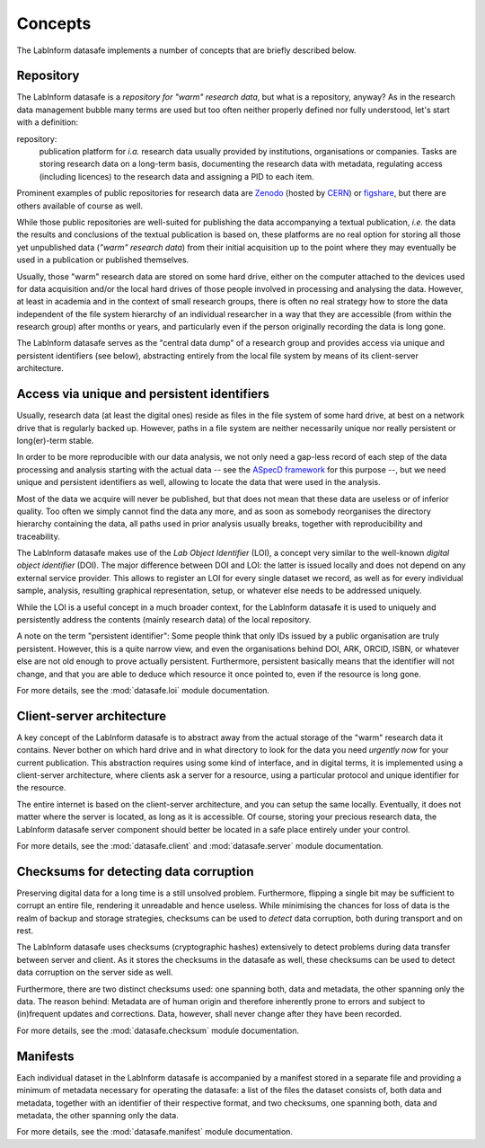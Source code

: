 ========
Concepts
========

The LabInform datasafe implements a number of concepts that are briefly described below.


Repository
==========

The LabInform datasafe is a *repository for "warm" research data*, but what is a repository, anyway? As in the research data management bubble many terms are used but too often neither properly defined nor fully understood, let's start with a definition:


repository:
    publication platform for *i.a.* research data usually provided by institutions, organisations or companies. Tasks are storing research data on a long-term basis, documenting the research data with metadata, regulating access (including licences) to the research data and assigning a PID to each item.


Prominent examples of public repositories for research data are `Zenodo <https://zenodo.org/>`_ (hosted by `CERN <https://cern.ch/>`_) or `figshare <https://figshare.com/>`_, but there are others available of course as well.

While those public repositories are well-suited for publishing the data accompanying a textual publication, *i.e.* the data the results and conclusions of the textual publication is based on, these platforms are no real option for storing all those yet unpublished data (*"warm" research data*) from their initial acquisition up to the point where they may eventually be used in a publication or published themselves.

Usually, those "warm" research data are stored on some hard drive, either on the computer attached to the devices used for data acquisition and/or the local hard drives of those people involved in processing and analysing the data. However, at least in academia and in the context of small research groups, there is often no real strategy how to store the data independent of the file system hierarchy of an individual researcher in a way that they are accessible (from within the research group) after months or years, and particularly even if the person originally recording the data is long gone.

The LabInform datasafe serves as the "central data dump" of a research group and provides access via unique and persistent identifiers (see below), abstracting entirely from the local file system by means of its client-server architecture.


Access via unique and persistent identifiers
============================================

Usually, research data (at least the digital ones) reside as files in the file system of some hard drive, at best on a network drive that is regularly backed up. However, paths in a file system are neither necessarily unique nor really persistent or long(er)-term stable.

In order to be more reproducible with our data analysis, we not only need a gap-less record of each step of the data processing and analysis starting with the actual data -- see the `ASpecD framework <https://docs.aspecd.de/>`_ for this purpose --, but we need unique and persistent identifiers as well, allowing to locate the data that were used in the analysis.

Most of the data we acquire will never be published, but that does not mean that these data are useless or of inferior quality. Too often we simply cannot find the data any more, and as soon as somebody reorganises the directory hierarchy containing the data, all paths used in prior analysis usually breaks, together with reproducibility and traceability.

The LabInform datasafe makes use of the *Lab Object Identifier* (LOI), a concept very similar to the well-known *digital object identifier* (DOI). The major difference between DOI and LOI: the latter is issued locally and does not depend on any external service provider. This allows to register an LOI for every single dataset we record, as well as for every individual sample, analysis, resulting graphical representation, setup, or whatever else needs to be addressed uniquely.

While the LOI is a useful concept in a much broader context, for the LabInform datasafe it is used to uniquely and persistently address the contents (mainly research data) of the local repository.

A note on the term "persistent identifier": Some people think that only IDs issued by a public organisation are truly persistent. However, this is a quite narrow view, and even the organisations behind DOI, ARK, ORCID, ISBN, or whatever else are not old enough to prove actually persistent. Furthermore, persistent basically means that the identifier will not change, and that you are able to deduce which resource it once pointed to, even if the resource is long gone.

For more details, see the :mod:`datasafe.loi` module documentation.


Client-server architecture
==========================

A key concept of the LabInform datasafe is to abstract away from the actual storage of the "warm" research data it contains. Never bother on which hard drive and in what directory to look for the data you need *urgently now* for your current publication. This abstraction requires using some kind of interface, and in digital terms, it is implemented using a client-server architecture, where clients ask a server for a resource, using a particular protocol and unique identifier for the resource.

The entire internet is based on the client-server architecture, and you can setup the same locally. Eventually, it does not matter where the server is located, as long as it is accessible. Of course, storing your precious research data, the LabInform datasafe server component should better be located in a safe place entirely under your control.

For more details, see the :mod:`datasafe.client` and :mod:`datasafe.server` module documentation.


Checksums for detecting data corruption
=======================================

Preserving digital data for a long time is a still unsolved problem. Furthermore, flipping a single bit may be sufficient to corrupt an entire file, rendering it unreadable and hence useless. While minimising the chances for loss of data is the realm of backup and storage strategies, checksums can be used to *detect* data corruption, both during transport and on rest.

The LabInform datasafe uses checksums (cryptographic hashes) extensively to detect problems during data transfer between server and client. As it stores the checksums in the datasafe as well, these checksums can be used to detect data corruption on the server side as well.

Furthermore, there are two distinct checksums used: one spanning both, data and metadata, the other spanning only the data. The reason behind: Metadata are of human origin and therefore inherently prone to errors and subject to (in)frequent updates and corrections. Data, however, shall never change after they have been recorded.

For more details, see the :mod:`datasafe.checksum` module documentation.


Manifests
=========

Each individual dataset in the LabInform datasafe is accompanied by a manifest stored in a separate file and providing a minimum of metadata necessary for operating the datasafe: a list of the files the dataset consists of, both data and metadata, together with an identifier of their respective format, and two checksums, one spanning both, data and metadata, the other spanning only the data.

For more details, see the :mod:`datasafe.manifest` module documentation.
